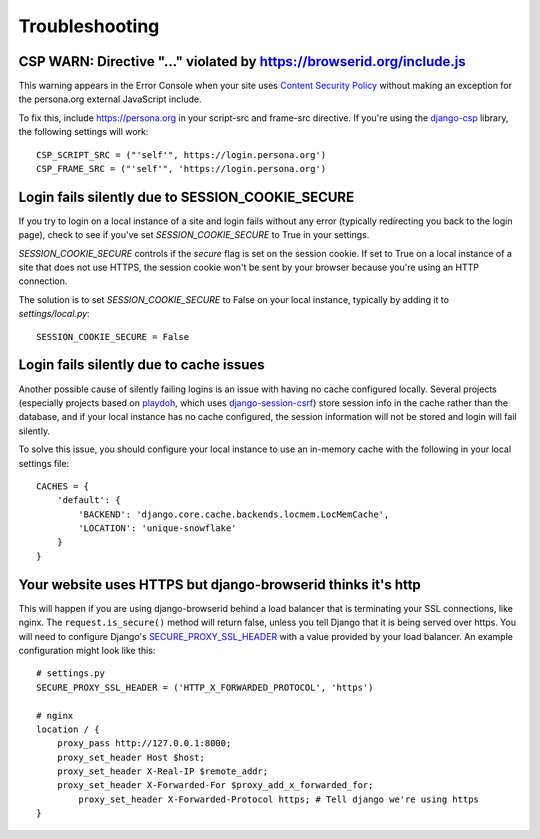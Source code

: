 Troubleshooting
===============

CSP WARN: Directive "..." violated by https://browserid.org/include.js
----------------------------------------------------------------------

This warning appears in the Error Console when your site uses
`Content Security Policy`_ without making an exception for the persona.org
external JavaScript include.

To fix this, include https://persona.org in your script-src and frame-src
directive. If you're using the `django-csp`_ library, the following settings
will work::

    CSP_SCRIPT_SRC = ("'self'", https://login.persona.org')
    CSP_FRAME_SRC = ("'self'", 'https://login.persona.org')

.. _Content Security Policy: https://developer.mozilla.org/en/Security/CSP
.. _django-csp: https://github.com/mozilla/django-csp


Login fails silently due to SESSION_COOKIE_SECURE
-------------------------------------------------

If you try to login on a local instance of a site and login fails without any
error (typically redirecting you back to the login page), check to see if you've
set `SESSION_COOKIE_SECURE` to True in your settings.

`SESSION_COOKIE_SECURE` controls if the `secure` flag is set on the session
cookie. If set to True on a local instance of a site that does not use HTTPS,
the session cookie won't be sent by your browser because you're using an HTTP
connection.

The solution is to set `SESSION_COOKIE_SECURE` to False on your local instance,
typically by adding it to `settings/local.py`::

    SESSION_COOKIE_SECURE = False


Login fails silently due to cache issues
----------------------------------------

Another possible cause of silently failing logins is an issue with having no
cache configured locally. Several projects (especially projects based on
playdoh_, which uses `django-session-csrf`_) store session info in the cache
rather than the database, and if your local instance has no cache configured,
the session information will not be stored and login will fail silently.

To solve this issue, you should configure your local instance to use an
in-memory cache with the following in your local settings file::

    CACHES = {
        'default': {
            'BACKEND': 'django.core.cache.backends.locmem.LocMemCache',
            'LOCATION': 'unique-snowflake'
        }
    }

.. _playdoh: https://github.com/mozilla/playdoh
.. _django-session-csrf: https://github.com/mozilla/django-session-csrf

Your website uses HTTPS but django-browserid thinks it's http
-------------------------------------------------------------

This will happen if you are using django-browserid behind a load balancer 
that is terminating your SSL connections, like nginx.
The ``request.is_secure()`` method will return false,
unless you tell Django that it is being served over https.
You will need to configure Django's `SECURE_PROXY_SSL_HEADER`_ 
with a value provided by your load balancer.
An example configuration might look like this::

    # settings.py
    SECURE_PROXY_SSL_HEADER = ('HTTP_X_FORWARDED_PROTOCOL', 'https')
    
    # nginx
    location / {
        proxy_pass http://127.0.0.1:8000;
        proxy_set_header Host $host;
        proxy_set_header X-Real-IP $remote_addr;
        proxy_set_header X-Forwarded-For $proxy_add_x_forwarded_for;
	    proxy_set_header X-Forwarded-Protocol https; # Tell django we're using https
    }
    
.. _SECURE_PROXY_SSL_HEADER: https://docs.djangoproject.com/en/dev/ref/settings/#secure-proxy-ssl-header
